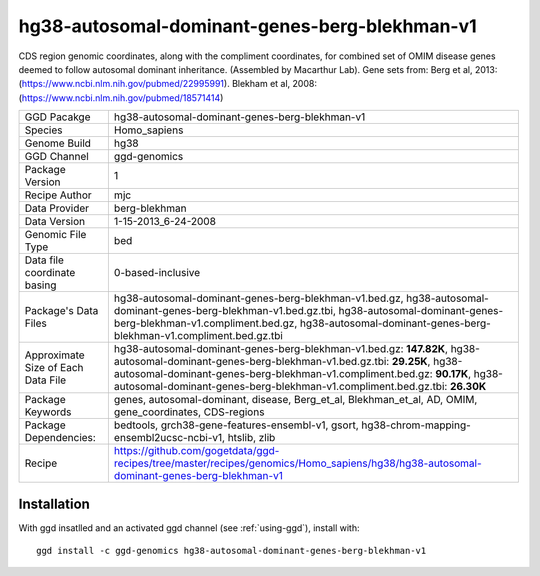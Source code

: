 .. _`hg38-autosomal-dominant-genes-berg-blekhman-v1`:

hg38-autosomal-dominant-genes-berg-blekhman-v1
==============================================

|downloads|

CDS region genomic coordinates, along with the compliment coordinates, for combined set of OMIM disease genes deemed to follow autosomal dominant inheritance. (Assembled by Macarthur Lab). Gene sets from:  Berg et al, 2013:  (https://www.ncbi.nlm.nih.gov/pubmed/22995991). Blekham et al, 2008: (https://www.ncbi.nlm.nih.gov/pubmed/18571414)

================================== ====================================
GGD Pacakge                        hg38-autosomal-dominant-genes-berg-blekhman-v1 
Species                            Homo_sapiens
Genome Build                       hg38
GGD Channel                        ggd-genomics
Package Version                    1
Recipe Author                      mjc 
Data Provider                      berg-blekhman
Data Version                       1-15-2013_6-24-2008
Genomic File Type                  bed
Data file coordinate basing        0-based-inclusive
Package's Data Files               hg38-autosomal-dominant-genes-berg-blekhman-v1.bed.gz, hg38-autosomal-dominant-genes-berg-blekhman-v1.bed.gz.tbi, hg38-autosomal-dominant-genes-berg-blekhman-v1.compliment.bed.gz, hg38-autosomal-dominant-genes-berg-blekhman-v1.compliment.bed.gz.tbi
Approximate Size of Each Data File hg38-autosomal-dominant-genes-berg-blekhman-v1.bed.gz: **147.82K**, hg38-autosomal-dominant-genes-berg-blekhman-v1.bed.gz.tbi: **29.25K**, hg38-autosomal-dominant-genes-berg-blekhman-v1.compliment.bed.gz: **90.17K**, hg38-autosomal-dominant-genes-berg-blekhman-v1.compliment.bed.gz.tbi: **26.30K**
Package Keywords                   genes, autosomal-dominant, disease, Berg_et_al, Blekhman_et_al, AD, OMIM, gene_coordinates, CDS-regions
Package Dependencies:              bedtools, grch38-gene-features-ensembl-v1, gsort, hg38-chrom-mapping-ensembl2ucsc-ncbi-v1, htslib, zlib
Recipe                             https://github.com/gogetdata/ggd-recipes/tree/master/recipes/genomics/Homo_sapiens/hg38/hg38-autosomal-dominant-genes-berg-blekhman-v1
================================== ====================================



Installation
------------

.. highlight: bash

With ggd insatlled and an activated ggd channel (see :ref:`using-ggd`), install with::

   ggd install -c ggd-genomics hg38-autosomal-dominant-genes-berg-blekhman-v1

.. |downloads| image:: https://anaconda.org/ggd-genomics/hg38-autosomal-dominant-genes-berg-blekhman-v1/badges/downloads.svg
               :target: https://anaconda.org/ggd-genomics/hg38-autosomal-dominant-genes-berg-blekhman-v1